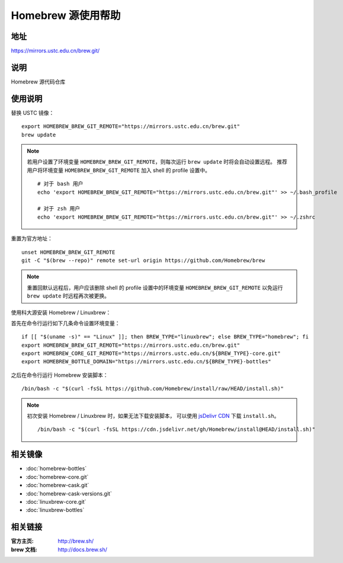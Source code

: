 ===================
Homebrew 源使用帮助
===================

地址
====

https://mirrors.ustc.edu.cn/brew.git/

说明
====

Homebrew 源代码仓库

使用说明
========

替换 USTC 镜像：

::

    export HOMEBREW_BREW_GIT_REMOTE="https://mirrors.ustc.edu.cn/brew.git"
    brew update

.. note::
    若用户设置了环境变量 ``HOMEBREW_BREW_GIT_REMOTE``，则每次运行 ``brew update`` 时将会自动设置远程。
    推荐用户将环境变量 ``HOMEBREW_BREW_GIT_REMOTE`` 加入 shell 的 profile 设置中。

    ::

        # 对于 bash 用户
        echo 'export HOMEBREW_BREW_GIT_REMOTE="https://mirrors.ustc.edu.cn/brew.git"' >> ~/.bash_profile

        # 对于 zsh 用户
        echo 'export HOMEBREW_BREW_GIT_REMOTE="https://mirrors.ustc.edu.cn/brew.git"' >> ~/.zshrc

重置为官方地址：

::

    unset HOMEBREW_BREW_GIT_REMOTE
    git -C "$(brew --repo)" remote set-url origin https://github.com/Homebrew/brew

.. note::
    重置回默认远程后，用户应该删除 shell 的 profile 设置中的环境变量 ``HOMEBREW_BREW_GIT_REMOTE`` 以免运行 ``brew update`` 时远程再次被更换。

使用科大源安装 Homebrew / Linuxbrew：

首先在命令行运行如下几条命令设置环境变量：

::

    if [[ "$(uname -s)" == "Linux" ]]; then BREW_TYPE="linuxbrew"; else BREW_TYPE="homebrew"; fi
    export HOMEBREW_BREW_GIT_REMOTE="https://mirrors.ustc.edu.cn/brew.git"
    export HOMEBREW_CORE_GIT_REMOTE="https://mirrors.ustc.edu.cn/${BREW_TYPE}-core.git"
    export HOMEBREW_BOTTLE_DOMAIN="https://mirrors.ustc.edu.cn/${BREW_TYPE}-bottles"

之后在命令行运行 Homebrew 安装脚本：

::

    /bin/bash -c "$(curl -fsSL https://github.com/Homebrew/install/raw/HEAD/install.sh)"

.. note::
    初次安装 Homebrew / Linuxbrew 时，如果无法下载安装脚本，
    可以使用 `jsDelivr CDN <https://cdn.jsdelivr.net/gh/Homebrew/install@HEAD/install.sh>`_
    下载 ``install.sh``。

    ::

        /bin/bash -c "$(curl -fsSL https://cdn.jsdelivr.net/gh/Homebrew/install@HEAD/install.sh)"

相关镜像
========
- :doc:`homebrew-bottles`
- :doc:`homebrew-core.git`
- :doc:`homebrew-cask.git`
- :doc:`homebrew-cask-versions.git`
- :doc:`linuxbrew-core.git`
- :doc:`linuxbrew-bottles`

相关链接
========

:官方主页: http://brew.sh/
:brew 文档: http://docs.brew.sh/
